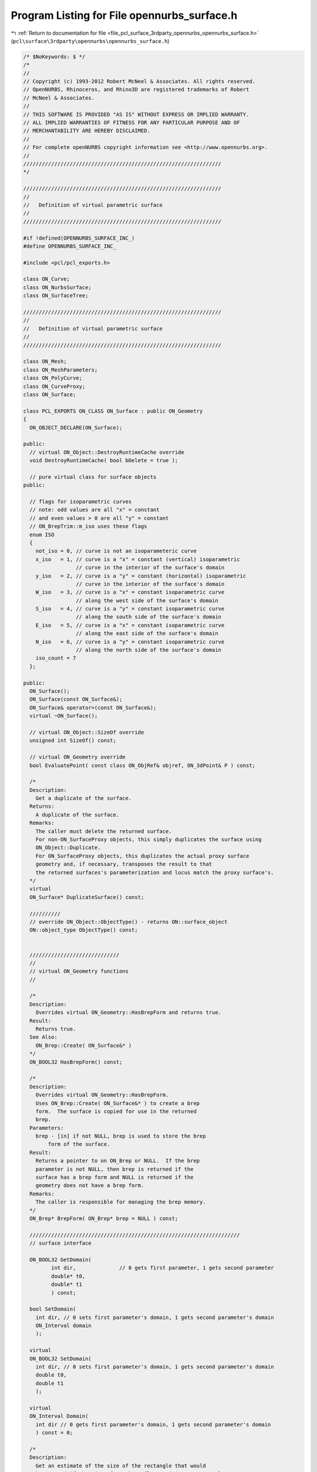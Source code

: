 
.. _program_listing_file_pcl_surface_3rdparty_opennurbs_opennurbs_surface.h:

Program Listing for File opennurbs_surface.h
============================================

|exhale_lsh| :ref:`Return to documentation for file <file_pcl_surface_3rdparty_opennurbs_opennurbs_surface.h>` (``pcl\surface\3rdparty\opennurbs\opennurbs_surface.h``)

.. |exhale_lsh| unicode:: U+021B0 .. UPWARDS ARROW WITH TIP LEFTWARDS

.. code-block:: cpp

   /* $NoKeywords: $ */
   /*
   //
   // Copyright (c) 1993-2012 Robert McNeel & Associates. All rights reserved.
   // OpenNURBS, Rhinoceros, and Rhino3D are registered trademarks of Robert
   // McNeel & Associates.
   //
   // THIS SOFTWARE IS PROVIDED "AS IS" WITHOUT EXPRESS OR IMPLIED WARRANTY.
   // ALL IMPLIED WARRANTIES OF FITNESS FOR ANY PARTICULAR PURPOSE AND OF
   // MERCHANTABILITY ARE HEREBY DISCLAIMED.
   //        
   // For complete openNURBS copyright information see <http://www.opennurbs.org>.
   //
   ////////////////////////////////////////////////////////////////
   */
   
   ////////////////////////////////////////////////////////////////
   //
   //   Definition of virtual parametric surface
   //
   ////////////////////////////////////////////////////////////////
   
   #if !defined(OPENNURBS_SURFACE_INC_)
   #define OPENNURBS_SURFACE_INC_
   
   #include <pcl/pcl_exports.h>
   
   class ON_Curve;
   class ON_NurbsSurface;
   class ON_SurfaceTree;
   
   ////////////////////////////////////////////////////////////////
   //
   //   Definition of virtual parametric surface
   //
   ////////////////////////////////////////////////////////////////
   
   class ON_Mesh;
   class ON_MeshParameters;
   class ON_PolyCurve;
   class ON_CurveProxy;
   class ON_Surface;
   
   class PCL_EXPORTS ON_CLASS ON_Surface : public ON_Geometry
   {
     ON_OBJECT_DECLARE(ON_Surface);
   
   public:
     // virtual ON_Object::DestroyRuntimeCache override
     void DestroyRuntimeCache( bool bDelete = true );
   
     // pure virtual class for surface objects
   public:
   
     // flags for isoparametric curves
     // note: odd values are all "x" = constant
     // and even values > 0 are all "y" = constant
     // ON_BrepTrim::m_iso uses these flags
     enum ISO 
     {
       not_iso = 0, // curve is not an isoparameteric curve
       x_iso   = 1, // curve is a "x" = constant (vertical) isoparametric
                    // curve in the interior of the surface's domain
       y_iso   = 2, // curve is a "y" = constant (horizontal) isoparametric
                    // curve in the interior of the surface's domain
       W_iso   = 3, // curve is a "x" = constant isoparametric curve
                    // along the west side of the surface's domain
       S_iso   = 4, // curve is a "y" = constant isoparametric curve
                    // along the south side of the surface's domain
       E_iso   = 5, // curve is a "x" = constant isoparametric curve
                    // along the east side of the surface's domain
       N_iso   = 6, // curve is a "y" = constant isoparametric curve
                    // along the north side of the surface's domain
       iso_count = 7
     };
   
   public:
     ON_Surface();
     ON_Surface(const ON_Surface&);
     ON_Surface& operator=(const ON_Surface&);
     virtual ~ON_Surface();
   
     // virtual ON_Object::SizeOf override
     unsigned int SizeOf() const;
   
     // virtual ON_Geometry override
     bool EvaluatePoint( const class ON_ObjRef& objref, ON_3dPoint& P ) const;
   
     /*
     Description:
       Get a duplicate of the surface.
     Returns:
       A duplicate of the surface.  
     Remarks:
       The caller must delete the returned surface.
       For non-ON_SurfaceProxy objects, this simply duplicates the surface using
       ON_Object::Duplicate.
       For ON_SurfaceProxy objects, this duplicates the actual proxy surface 
       geometry and, if necessary, transposes the result to that
       the returned surfaces's parameterization and locus match the proxy surface's.
     */
     virtual
     ON_Surface* DuplicateSurface() const;
   
     //////////
     // override ON_Object::ObjectType() - returns ON::surface_object
     ON::object_type ObjectType() const;
   
   
     /////////////////////////////
     //
     // virtual ON_Geometry functions
     //
   
     /*
     Description:
       Overrides virtual ON_Geometry::HasBrepForm and returns true.
     Result:
       Returns true.
     See Also:
       ON_Brep::Create( ON_Surface&* )
     */
     ON_BOOL32 HasBrepForm() const;
   
     /*
     Description:
       Overrides virtual ON_Geometry::HasBrepForm.  
       Uses ON_Brep::Create( ON_Surface&* ) to create a brep
       form.  The surface is copied for use in the returned
       brep.
     Parameters:
       brep - [in] if not NULL, brep is used to store the brep
           form of the surface.
     Result:
       Returns a pointer to on ON_Brep or NULL.  If the brep
       parameter is not NULL, then brep is returned if the
       surface has a brep form and NULL is returned if the
       geometry does not have a brep form.
     Remarks:
       The caller is responsible for managing the brep memory.
     */
     ON_Brep* BrepForm( ON_Brep* brep = NULL ) const;
   
     ////////////////////////////////////////////////////////////////////
     // surface interface
   
     ON_BOOL32 GetDomain( 
            int dir,              // 0 gets first parameter, 1 gets second parameter
            double* t0,
            double* t1
            ) const;
   
     bool SetDomain( 
       int dir, // 0 sets first parameter's domain, 1 gets second parameter's domain
       ON_Interval domain
       );
   
     virtual
     ON_BOOL32 SetDomain( 
       int dir, // 0 sets first parameter's domain, 1 gets second parameter's domain
       double t0, 
       double t1
       );
   
     virtual
     ON_Interval Domain(
       int dir // 0 gets first parameter's domain, 1 gets second parameter's domain
       ) const = 0;
   
     /*
     Description:
       Get an estimate of the size of the rectangle that would
       be created if the 3d surface where flattened into a rectangle.
     Parameters:
       width - [out]  (corresponds to the first surface parameter)
       height - [out] (corresponds to the first surface parameter)
     Example:
   
             // Reparameterize a surface to minimize distortion 
             // in the map from parameter space to 3d.
             ON_Surface* surf = ...;
             double width, height;
             if ( surf->GetSurfaceSize( &width, &height ) )
             {
               srf->SetDomain( 0, ON_Interval( 0.0, width ) );
               srf->SetDomain( 1, ON_Interval( 0.0, height ) );
             }
   
     Returns:
       true if successful.
     */
     virtual
     ON_BOOL32 GetSurfaceSize( 
         double* width, 
         double* height 
         ) const;
   
   
     virtual 
     int SpanCount(
       int dir // 0 gets first parameter's domain, 1 gets second parameter's domain
       ) const = 0; // number of smooth nonempty spans in the parameter direction
   
     virtual
     ON_BOOL32 GetSpanVector( // span "knots" 
           int dir, // 0 gets first parameter's domain, 1 gets second parameter's domain
           double* span_vector // array of length SpanCount() + 1 
           ) const = 0; // 
   
     //////////
     // If t is in the domain of the surface, GetSpanVectorIndex() returns the 
     // span vector index "i" such that span_vector[i] <= t <= span_vector[i+1].
     // The "side" parameter determines which span is selected when t is at the
     // end of a span.
     virtual
     ON_BOOL32 GetSpanVectorIndex(
           int dir , // 0 gets first parameter's domain, 1 gets second parameter's domain
           double t,      // [IN] t = evaluation parameter
           int side,         // [IN] side 0 = default, -1 = from below, +1 = from above
           int* span_vector_index,        // [OUT] span vector index
           ON_Interval* span_interval // [OUT] domain of the span containing "t"
           ) const;
   
     virtual 
     int Degree( // returns maximum algebraic degree of any span 
                     // ( or a good estimate if curve spans are not algebraic )
       int dir // 0 gets first parameter's domain, 1 gets second parameter's domain
       ) const = 0; 
   
     virtual ON_BOOL32 GetParameterTolerance( // returns tminus < tplus: parameters tminus <= s <= tplus
            int dir,        // 0 gets first parameter, 1 gets second parameter
            double t,       // t = parameter in domain
            double* tminus, // tminus
            double* tplus   // tplus
            ) const;
   
     /*
     Description:
       Test a 2d curve to see if it is iso parameteric in the surface's
       parameter space.
     Parameters:
       curve - [in] curve to test
       curve_domain = [in] optional sub domain of the curve
     Returns:
       Isoparametric status of the curve.
     Remarks:
       Because it may transpose domains, ON_SurfaceProxy overrides
       this function.  All other surface classes just use
       the base class implementation.
     */
     virtual
     ISO IsIsoparametric(
           const ON_Curve& curve,
           const ON_Interval* curve_domain = NULL
           ) const;
   
     /*
     Description:
       Test a 2d bounding box to see if it is iso parameteric in the surface's
       parameter space.
     Parameters:
       bbox - [in] bounding box to test
     Returns:
       Isoparametric status of the bounding box.
     Remarks:
       Because it may transpose domains, ON_SurfaceProxy overrides
       this function.  All other surface classes just use
       the base class implementation.
     */
     virtual
     ISO IsIsoparametric(
           const ON_BoundingBox& bbox
           ) const;
   
     /*
     Description:
       Test a surface to see if it is planar.
     Parameters:
       plane - [out] if not NULL and true is returned,
                     the plane parameters are filled in.
       tolerance - [in] tolerance to use when checking
     Returns:
       true if there is a plane such that the maximum distance from
       the surface to the plane is <= tolerance.
     */
     virtual
     ON_BOOL32 IsPlanar(
           ON_Plane* plane = NULL,
           double tolerance = ON_ZERO_TOLERANCE
           ) const;
   
     /*
     Description:
       Determine if the surface is a portion of a sphere.
     Parameters:
       sphere - [out] if not NULL and true is returned,
         then the sphere definition is returned.
       tolerance - [in]
         tolerance to use when checking
     Returns:
       True if the surface is a portion of a sphere.                   
     */
     bool IsSphere(
           ON_Sphere* sphere = NULL,
           double tolerance = ON_ZERO_TOLERANCE
           ) const;
   
     /*
     Description:
       Determine if the surface is a portion of a cylinder.
     Parameters:
       cylinder - [out] if not NULL and true is returned, 
         then the cylinder definition is returned.
       tolerance - [in]
         tolerance to use when checking
     Returns:
       True if the surface is a portion of a cylinder.                   
     */
     bool IsCylinder(
           ON_Cylinder* cylinder = NULL,
           double tolerance = ON_ZERO_TOLERANCE
           ) const;
   
     /*
     Description:
       Determine if the surface is a portion of a cone.
     Parameters:
       cone - [out] if not NULL and true is returned, 
         then the cone definition is returned.
       tolerance - [in]
         tolerance to use when checking
     Returns:
       True if the surface is a portion of a cone.                   
     */
     bool IsCone(
           ON_Cone* cone = NULL,
           double tolerance = ON_ZERO_TOLERANCE
           ) const;
   
     /*
     Description:
       Determine if the surface is a portion of a torus.
     Parameters:
       torus - [out] if not NULL and true is returned,
         then the torus definition is returned.
       tolerance - [in]
         tolerance to use when checking
     Returns:
       True if the surface is a portion of a torus.                   
     */
     bool IsTorus(
           ON_Torus* torus = NULL,
           double tolerance = ON_ZERO_TOLERANCE
           ) const;
   
     virtual 
     ON_BOOL32 IsClosed(   // true if surface is closed in direction
           int        // dir  0 = "s", 1 = "t"
           ) const;
   
     virtual 
     ON_BOOL32 IsPeriodic( // true if surface is periodic in direction (default is false)
           int        // dir  0 = "s", 1 = "t"
           ) const;
   
     virtual
     ON_BOOL32 IsSingular( // true if surface side is collapsed to a point
           int        // side of parameter space to test
                      // 0 = south, 1 = east, 2 = north, 3 = west
           ) const;
   
     /*
     Returns:
       True if the surface defines a solid, like a sphere or torus.
       False if the surface does not define a solid, like a plane or cone.
     */
     bool IsSolid() const;
   
     /*
     Description:
       Test if a surface parameter value is at a singularity.
     Parameters:
       s - [in] surface parameter to test
       t - [in] surface parameter to test
       bExact - [in] if true, test if s,t is exactly at a singularity
         if false, test if close enough to cause numerical problems.
     Returns:
       true if surface is singular at (s,t)
     */
     bool IsAtSingularity(
       double s, 
       double t, 
       bool bExact = true
       ) const;
   
     /*
     Description:
       Test if a surface parameter value is at a seam.
     Parameters:
       s - [in] surface parameter to test
       t - [in] surface parameter to test
     Returns:
       0 if not a seam,
       1 if s == Domain(0)[i] and srf(s, t) == srf(Domain(0)[1-i], t)
       2 if t == Domain(1)[i] and srf(s, t) == srf(s, Domain(1)[1-i])
       3 if 1 and 2 are true.
     */
     int IsAtSeam(
       double s,
       double t
       ) const;
     
     /*
     Description:
       Search for a derivatitive, tangent, or curvature 
       discontinuity.
     Parameters:
       dir - [in] If 0, then "u" parameter is checked.  If 1, then
                  the "v" parameter is checked.
       c - [in] type of continity to test for.
       t0 - [in] Search begins at t0. If there is a discontinuity
                 at t0, it will be ignored.  This makes it 
                 possible to repeatedly call GetNextDiscontinuity
                 and step through the discontinuities.
       t1 - [in] (t0 != t1)  If there is a discontinuity at t1 is 
                 will be ingored unless c is a locus discontinuity
                 type and t1 is at the start or end of the curve.
       t - [out] if a discontinuity is found, then *t reports the
             parameter at the discontinuity.
       hint - [in/out] if GetNextDiscontinuity will be called 
          repeatedly, passing a "hint" with initial value *hint=0
          will increase the speed of the search.       
       dtype - [out] if not NULL, *dtype reports the kind of 
           discontinuity found at *t.  A value of 1 means the first 
           derivative or unit tangent was discontinuous.  A value 
           of 2 means the second derivative or curvature was 
           discontinuous.  A value of 0 means teh curve is not
           closed, a locus discontinuity test was applied, and
           t1 is at the start of end of the curve.
       cos_angle_tolerance - [in] default = cos(1 degree) Used only
           when c is ON::G1_continuous or ON::G2_continuous.  If the
           cosine of the angle between two tangent vectors is 
           <= cos_angle_tolerance, then a G1 discontinuity is reported.
       curvature_tolerance - [in] (default = ON_SQRT_EPSILON) Used 
           only when c is ON::G2_continuous.  If K0 and K1 are 
           curvatures evaluated from above and below and 
           |K0 - K1| > curvature_tolerance, then a curvature 
           discontinuity is reported.
     Returns:
       Parametric continuity tests c = (C0_continuous, ..., G2_continuous):
   
         true if a parametric discontinuity was found strictly 
         between t0 and t1. Note well that all curves are 
         parametrically continuous at the ends of their domains.
   
       Locus continuity tests c = (C0_locus_continuous, ...,G2_locus_continuous):
   
         true if a locus discontinuity was found strictly between
         t0 and t1 or at t1 is the at the end of a curve.
         Note well that all open curves (IsClosed()=false) are locus
         discontinuous at the ends of their domains.  All closed 
         curves (IsClosed()=true) are at least C0_locus_continuous at 
         the ends of their domains.
     */
     virtual
     bool GetNextDiscontinuity( 
                     int dir,
                     ON::continuity c,
                     double t0,
                     double t1,
                     double* t,
                     int* hint=NULL,
                     int* dtype=NULL,
                     double cos_angle_tolerance=ON_DEFAULT_ANGLE_TOLERANCE_COSINE,
                     double curvature_tolerance=ON_SQRT_EPSILON
                     ) const;
   
     /*
     Description:
       Test continuity at a surface parameter value.
     Parameters:
       c - [in] continuity to test for
       s - [in] surface parameter to test
       t - [in] surface parameter to test
       hint - [in] evaluation hint
       point_tolerance - [in] if the distance between two points is
           greater than point_tolerance, then the surface is not C0.
       d1_tolerance - [in] if the difference between two first derivatives is
           greater than d1_tolerance, then the surface is not C1.
       d2_tolerance - [in] if the difference between two second derivatives is
           greater than d2_tolerance, then the surface is not C2.
       cos_angle_tolerance - [in] default = cos(1 degree) Used only when
           c is ON::G1_continuous or ON::G2_continuous.  If the cosine
           of the angle between two normal vectors 
           is <= cos_angle_tolerance, then a G1 discontinuity is reported.
       curvature_tolerance - [in] (default = ON_SQRT_EPSILON) Used only when
           c is ON::G2_continuous.  If K0 and K1 are curvatures evaluated
           from above and below and |K0 - K1| > curvature_tolerance,
           then a curvature discontinuity is reported.
     Returns:
       true if the surface has at least the c type continuity at the parameter t.
     */
     virtual
     bool IsContinuous(
       ON::continuity c,
       double s, 
       double t, 
       int* hint = NULL,
       double point_tolerance=ON_ZERO_TOLERANCE,
       double d1_tolerance=ON_ZERO_TOLERANCE,
       double d2_tolerance=ON_ZERO_TOLERANCE,
       double cos_angle_tolerance=ON_DEFAULT_ANGLE_TOLERANCE_COSINE,
       double curvature_tolerance=ON_SQRT_EPSILON
       ) const;
   
     virtual 
     ON_BOOL32 Reverse(  // reverse parameterizatrion, Domain changes from [a,b] to [-b,-a]
       int // dir  0 = "s", 1 = "t"
       ) = 0;
   
     virtual 
     ON_BOOL32 Transpose() = 0; // transpose surface parameterization (swap "s" and "t")
   
     // simple evaluation interface - no error handling
     ON_3dPoint  PointAt( double, double ) const;
     ON_3dVector NormalAt( double, double ) const;
     ON_BOOL32 FrameAt( double u, double v, ON_Plane& frame) const;
   
     ON_BOOL32 EvPoint( // returns false if unable to evaluate
            double u, double v,   // evaluation parameters
            ON_3dPoint& point,    // returns value of surface
            int quadrant = 0,     // optional - determines which side to evaluate from
                                  //         0 = default
                                  //         1 from NE quadrant
                                  //         2 from NW quadrant
                                  //         3 from SW quadrant
                                  //         4 from SE quadrant
            int* hint = 0         // optional - evaluation hint (int[2]) used to speed
                                  //            repeated evaluations
            ) const;
   
     ON_BOOL32 Ev1Der( // returns false if unable to evaluate
            double u, double v,   // evaluation parameters (s,t)
            ON_3dPoint& point,    // returns value of surface
            ON_3dVector& du,      // first partial derivatives (Ds)
            ON_3dVector& dv,      // (Dt)
            int quadrant = 0,     // optional - determines which side to evaluate from
                                  //         0 = default
                                  //         1 from NE quadrant
                                  //         2 from NW quadrant
                                  //         3 from SW quadrant
                                  //         4 from SE quadrant
            int* hint = 0         // optional - evaluation hint (int[2]) used to speed
                                  //            repeated evaluations
            ) const;
   
     ON_BOOL32 Ev2Der( // returns false if unable to evaluate
            double u, double v,   // evaluation parameters (s,t)
            ON_3dPoint& point,    // returns value of surface
            ON_3dVector& du,      // first partial derivatives (Ds)
            ON_3dVector& dv,      // (Dt)
            ON_3dVector& duu,     // second partial derivatives (Dss)
            ON_3dVector& duv,     // (Dst)
            ON_3dVector& dvv,     // (Dtt)
            int quadrant= 0,      // optional - determines which side to evaluate from
                                  //         0 = default
                                  //         1 from NE quadrant
                                  //         2 from NW quadrant
                                  //         3 from SW quadrant
                                  //         4 from SE quadrant
            int* hint = 0         // optional - evaluation hint (int[2]) used to speed
                                  //            repeated evaluations
            ) const;
   
     ON_BOOL32 EvNormal( // returns false if unable to evaluate
            double u, double v,   // evaluation parameters (s,t)
            ON_3dPoint& point,    // returns value of surface
            ON_3dVector& normal,  // unit normal
            int quadrant = 0,     // optional - determines which side to evaluate from
                                  //         0 = default
                                  //         1 from NE quadrant
                                  //         2 from NW quadrant
                                  //         3 from SW quadrant
                                  //         4 from SE quadrant
            int* hint = 0         // optional - evaluation hint (int[2]) used to speed
                                  //            repeated evaluations
            ) const;
   
     ON_BOOL32 EvNormal( // returns false if unable to evaluate
            double u, double v,   // evaluation parameters (s,t)
            ON_3dVector& normal,  // unit normal
            int quadrant = 0,     // optional - determines which side to evaluate from
                                  //         0 = default
                                  //         1 from NE quadrant
                                  //         2 from NW quadrant
                                  //         3 from SW quadrant
                                  //         4 from SE quadrant
            int* hint = 0         // optional - evaluation hint (int[2]) used to speed
                                  //            repeated evaluations
            ) const;
   
     ON_BOOL32 EvNormal( // returns false if unable to evaluate
            double u, double v,   // evaluation parameters (s,t)
            ON_3dPoint& point,    // returns value of surface
            ON_3dVector& du,      // first partial derivatives (Ds)
            ON_3dVector& dv,      // (Dt)
            ON_3dVector& normal,  // unit normal
            int = 0,              // optional - determines which side to evaluate from
                                  //         0 = default
                                  //         1 from NE quadrant
                                  //         2 from NW quadrant
                                  //         3 from SW quadrant
                                  //         4 from SE quadrant
            int* = 0              // optional - evaluation hint (int[2]) used to speed
                                  //            repeated evaluations
            ) const;
   
     // work horse evaluator
     virtual 
     ON_BOOL32 Evaluate( // returns false if unable to evaluate
            double u, double v,   // evaluation parameters
            int num_der,          // number of derivatives (>=0)
            int array_stride,     // array stride (>=Dimension())
            double* der_array,    // array of length stride*(ndir+1)*(ndir+2)/2
            int quadrant = 0,     // optional - determines which quadrant to evaluate from
                                  //         0 = default
                                  //         1 from NE quadrant
                                  //         2 from NW quadrant
                                  //         3 from SW quadrant
                                  //         4 from SE quadrant
            int* hint = 0         // optional - evaluation hint (int[2]) used to speed
                                  //            repeated evaluations
            ) const = 0;
   
     /*
     Description:
       Get isoparametric curve.
     Parameters:
       dir - [in] 0 first parameter varies and second parameter is constant
                    e.g., point on IsoCurve(0,c) at t is srf(t,c)
                    This is a horizontal line from left to right
                  1 first parameter is constant and second parameter varies
                    e.g., point on IsoCurve(1,c) at t is srf(c,t
                    This is a vertical line from bottom to top
   
       c - [in] value of constant parameter 
     Returns:
       Isoparametric curve.
     Remarks:
       In this function "dir" indicates which direction the resulting
       curve runs.  0: horizontal, 1: vertical
       In the other ON_Surface functions that take a "dir"
       argument, "dir" indicates if "c" is a "u" or "v" parameter.
     */
     virtual
     ON_Curve* IsoCurve(
            int dir,
            double c
            ) const;
   
     /*
     Description:
       Removes the portions of the surface outside of the specified interval.
   
     Parameters:
       dir - [in] 0  The domain specifies an sub-interval of Domain(0)
                     (the first surface parameter).
                  1  The domain specifies an sub-interval of Domain(1)
                     (the second surface parameter).
       domain - [in] interval of the surface to keep. If dir is 0, then
           the portions of the surface with parameters (s,t) satisfying
           s < Domain(0).Min() or s > Domain(0).Max() are trimmed away.
           If dir is 1, then the portions of the surface with parameters
           (s,t) satisfying t < Domain(1).Min() or t > Domain(1).Max() 
           are trimmed away.
     */
     virtual
     ON_BOOL32 Trim(
            int dir,
            const ON_Interval& domain
            );
   
     /*
      Description:
        Pure virtual function. Default returns false.
        Where possible, analytically extends surface to include domain.
      Parameters:
        dir - [in] 0  new Domain(0) will include domain.
                      (the first surface parameter).
                   1  new Domain(1) will include domain.
                      (the second surface parameter).
        domain - [in] if domain is not included in surface domain, 
        surface will be extended so that its domain includes domain.  
        Will not work if surface is closed in direction dir. 
        Original surface is identical to the restriction of the
        resulting surface to the original surface domain, 
      Returns:
        true if successful.
        */
     virtual
     bool Extend(
       int dir,
       const ON_Interval& domain
       );
   
   
     /*
     Description:
       Splits (divides) the surface into two parts at the 
       specified parameter.
   
     Parameters:
       dir - [in] 0  The surface is split vertically.  The "west" side
                     is returned in "west_or_south_side" and the "east"
                     side is returned in "east_or_north_side".
                  1  The surface is split horizontally.  The "south" side
                     is returned in "west_or_south_side" and the "north"
                     side is returned in "east_or_north_side".
       c - [in] value of constant parameter in interval returned
                  by Domain(dir)
       west_or_south_side - [out] west/south portion of surface returned here
       east_or_north_side - [out] east/north portion of surface returned here
   
     Example:
   
             ON_NurbsSurface srf = ...;
             int dir = 1;
             ON_NurbsSurface* south_side = 0;
             ON_NurbsSurface* north_side = 0;
             srf.Split( dir, srf.Domain(dir).Mid() south_side, north_side );
   
     */
     virtual
     ON_BOOL32 Split(
            int dir,
            double c,
            ON_Surface*& west_or_south_side,
            ON_Surface*& east_or_north_side
            ) const;
   
     /*
     Description:
       Get a NURBS surface representation of this surface.
     Parameters:
       nurbs_surface - [out] NURBS representation returned here
       tolerance - [in] tolerance to use when creating NURBS
           representation.
       s_subdomain - [in] if not NULL, then the NURBS representation
           for this portion of the surface is returned.
       t_subdomain - [in] if not NULL, then the NURBS representation
           for this portion of the surface is returned.
     Returns:
       0   unable to create NURBS representation
           with desired accuracy.
       1   success - returned NURBS parameterization
           matches the surface's to wthe desired accuracy
       2   success - returned NURBS point locus matches
           the surface's to the desired accuracy and the
           domain of the NURBS surface is correct.  On
           However, This surface's parameterization and
           the NURBS surface parameterization may not 
           match to the desired accuracy.  This situation
           happens when getting NURBS representations of
           surfaces that have a transendental parameterization
           like spheres, cylinders, and cones.
     Remarks:
       This is a low-level virtual function.  If you do not need
       the parameterization information provided by the return code,
       then ON_Surface::NurbsSurface may be easier to use.
     See Also:
       ON_Surface::NurbsSurface
     */
     virtual
     int GetNurbForm(
           ON_NurbsSurface& nurbs_surface,
           double tolerance = 0.0
           ) const;
   
   
     /*
     Description:
       Is there a NURBS surface representation of this surface.
     Parameters:
     Returns:
       0   unable to create NURBS representation
           with desired accuracy.
       1   success - NURBS parameterization
           matches the surface's
       2   success - NURBS point locus matches
           the surface's and the
           domain of the NURBS surface is correct.  
           However, This surface's parameterization and
           the NURBS surface parameterization may not 
           match.  This situation
           happens when getting NURBS representations of
           surfaces that have a transendental parameterization
           like spheres, cylinders, and cones.
     Remarks:
       This is a low-level virtual function. 
     See Also:
       ON_Surface::GetNurbForm
       ON_Surface::NurbsSurface
     */
     virtual
     int HasNurbForm() const;
   
     // Description:
     //   Get a NURBS surface representation of this surface.
     // Parameters:
     //   pNurbsSurface - [in/out] if not NULL, this pNurbsSurface
     //   will be used to store the NURBS representation
     //   of the surface and will be returned.
     //   tolerance - [in] tolerance to use when creating NURBS
     //       surface representation.
     //   s_subdomain - [in] if not NULL, then the NURBS representation
     //       for this portion of the surface is returned.
     //   t_subdomain - [in] if not NULL, then the NURBS representation
     //       for this portion of the surface is returned.
     // Returns:
     //   NULL or a NURBS representation of the surface.
     // Remarks:
     //   See ON_Surface::GetNurbForm for important details about
     //   the NURBS surface parameterization.
     // See Also:
     //   ON_Surface::GetNurbForm
     ON_NurbsSurface* NurbsSurface(
           ON_NurbsSurface* pNurbsSurface = NULL,
           double tolerance = 0.0,
           const ON_Interval* s_subdomain = NULL,
           const ON_Interval* t_subdomain = NULL
           ) const;
   
     virtual
     bool GetSurfaceParameterFromNurbFormParameter(
           double nurbs_s, double nurbs_t,
           double* surface_s, double* surface_t
           ) const;
   
     virtual
     bool GetNurbFormParameterFromSurfaceParameter(
           double surface_s, double surface_t,
           double* nurbs_s,  double* nurbs_t
           ) const;
   
   
     // If the geometry surface is modified in any way, then
     // call DestroySurfaceTree().
     void DestroySurfaceTree();
   };
   
   class ON_CLASS ON_SurfaceProperties
   {
     // Surface properties
   public:
     // The constructor sets all fields to zero.
     ON_SurfaceProperties();
   
     /*
     Parameters:
       surface - [in]
         If surface is not null, then it is used to set the surface properties.
         If surface is null, then all surface properties are set to to zero.
     Remarks:
       Does not modify the value of m_tag.
     */
     void Set( const ON_Surface* surface );
   
     bool m_bIsSet;           // True if Set() has been callled with a non-null surface.
   
     bool m_bHasSingularity;  // true if at least one m_bSingular[] setting is true.
     bool m_bIsSingular[4];   // m_bSingular[i] = ON_Surface::IsSingular(i)
   
     bool m_bHasSeam;         // true if at least one m_bClosed[] setting is true.
     bool m_bIsClosed[2];     // m_bClosed[i] = ON_Surface::IsClosed(i)
   
   private:
     bool m_bReserved[7];
   
   public:
     ON_Interval m_domain[2]; // m_domain[i] = ON_Surface.Domain(i)
   
   private:
     unsigned char m_reserved[16];
   
   public:
     // Last pointer passed to ON_SurfaceProperties::Set().
     const ON_Surface* m_surface;
   
     // The constructor sets this value to zero.
     // Nothing in opennurbs modifies or uses this value.
     ON__INT_PTR m_tag;
   };
   
   #if defined(ON_DLL_TEMPLATE)
   // This stuff is here because of a limitation in the way Microsoft
   // handles templates and DLLs.  See Microsoft's knowledge base 
   // article ID Q168958 for details.
   #pragma warning( push )
   #pragma warning( disable : 4231 )
   ON_DLL_TEMPLATE template class ON_CLASS ON_SimpleArray<ON_Surface*>;
   #pragma warning( pop )
   #endif
   
   class ON_CLASS ON_SurfaceArray : public ON_SimpleArray<ON_Surface*>
   {
   public:
     ON_SurfaceArray( int = 0 );
     ~ON_SurfaceArray();
   
     ON_BOOL32 Write( ON_BinaryArchive& ) const;
     ON_BOOL32 Read( ON_BinaryArchive& );
   
     void Destroy(); // deletes surfaces in array and sets count to 0
   
     ON_BOOL32 Duplicate( ON_SurfaceArray& ) const; // operator= copies the pointer values
                                        // duplicate copies the surfaces themselves
   };
   
   
   #endif
